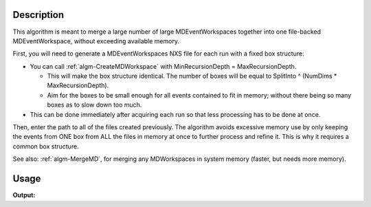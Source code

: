 .. algorithm::

.. summary::

.. alias::

.. properties::

Description
-----------

This algorithm is meant to merge a large number of large
MDEventWorkspaces together into one file-backed MDEventWorkspace,
without exceeding available memory.

First, you will need to generate a MDEventWorkspaces NXS file for each
run with a fixed box structure:

-  You can call :ref:`algm-CreateMDWorkspace` with
   MinRecursionDepth = MaxRecursionDepth.

   -  This will make the box structure identical. The number of boxes
      will be equal to SplitInto ^ (NumDims \* MaxRecursionDepth).
   -  Aim for the boxes to be small enough for all events contained to
      fit in memory; without there being so many boxes as to slow down
      too much.

-  This can be done immediately after acquiring each run so that less
   processing has to be done at once.

Then, enter the path to all of the files created previously. The
algorithm avoids excessive memory use by only keeping the events from
ONE box from ALL the files in memory at once to further process and
refine it. This is why it requires a common box structure.

See also: :ref:`algm-MergeMD`, for merging any MDWorkspaces in system
memory (faster, but needs more memory).


Usage
-----

.. testcode:: MergeMDFiles

   locations = [os.path.join(os.path.expanduser("~"), "ws.nxs"), os.path.join(os.path.expanduser("~"), "ws1.nxs"), os.path.join(os.path.expanduser("~"), "many.nxs")]
   ws = CreateMDWorkspace(Dimensions=3, Extents='-10,10,-10,10,-10,10', Names='1,2,3', Units='Wavelength,Wavelength,Wavelength')
   FakeMDEventData(ws, range(1, 8))
   ws1 = CreateMDWorkspace(Dimensions=3, Extents='-10,10,-10,10,-10,10', Names='1,2,3', Units='Wavelength,Wavelength,Wavelength')
   FakeMDEventData(ws1, range(1, 8))
   FakeMDEventData(ws1, range(1, 8))

   print "ws no of events:", ws.getNEvents()
   print "ws1 no of events:", ws1.getNEvents()
   
   SaveMD(InputWorkspace=ws, Filename=locations[0])
   SaveMD(InputWorkspace=ws1, Filename=locations[1])
   
   out = MergeMDFiles(locations[0]+", "+locations[1], OutputFileName=locations[2])
   
   print "out no of events:", out.getNEvents()

.. testcleanup:: MergeMDFiles

   DeleteWorkspace(ws)
   DeleteWorkspace(ws1)
   DeleteWorkspace(out)
   import os
   for name in locations: os.remove(name)

**Output:**

.. testoutput:: MergeMDFiles

   ws no of events: 1
   ws1 no of events: 2
   out no of events: 3

.. categories::

.. sourcelink::
